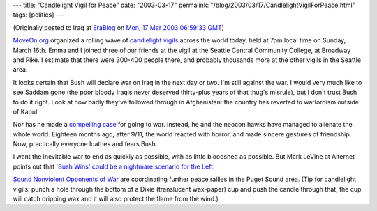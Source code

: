 ---
title: "Candlelight Vigil for Peace"
date: "2003-03-17"
permalink: "/blog/2003/03/17/CandlelightVigilForPeace.html"
tags: [politics]
---



.. image:: https://www.news.harvard.edu/gazette/2002/11.07/photos/32-prayer2-450.jpg

(Originally posted to Iraq at
`EraBlog <http://erablog.net/blogs/george_v_reilly/>`_ on
`Mon, 17 Mar 2003 06:59:33 GMT <http://EraBlog.NET/filters/10003.post>`_)

`MoveOn.org <http://www.moveon.org/>`_
organized a rolling wave of `candlelight vigils
<http://www.globalvigil.org/>`_ across the world
today, held at 7pm local time on Sunday, March 16th. Emma and I joined
three of our friends at the vigil at the Seattle Central Community College,
at Broadway and Pike. I estimate that there were 300-400 people there, and
probably thousands more at the other vigils in the Seattle area.

It looks certain that Bush will declare war on Iraq in the next day or two.
I'm still against the war. I would very much like to see Saddam gone (the
poor bloody Iraqis never deserved thirty-plus years of that thug's
misrule), but I don't trust Bush to do it right. Look at how badly they've
followed through in Afghanistan: the country has reverted to warlordism
outside of Kabul.

Nor has he made a `compelling case <http://www.msnbc.com/news/882083.asp>`_
for going to war. Instead, he and the
neocon hawks have managed to alienate the whole world. Eighteen months ago,
after 9/11, the world reacted with horror, and made sincere gestures of
friendship. Now, practically everyone loathes and fears Bush.

I want the inevitable war to end as quickly as possible, with as little
bloodshed as possible. But Mark LeVine at Alternet points out that
`'Bush Wins' could be a nightmare scenario for the Left
<http://www.alternet.org/story.html?StoryID=15379>`_.

`Sound Nonviolent Opponents of War <http://www.snowcoalition.org/>`_
are coordinating further peace rallies in
the Puget Sound area. (Tip for candlelight vigils: punch a hole through the
bottom of a Dixie (translucent wax-paper) cup and push the candle through
that; the cup will catch dripping wax and it will also protect the flame
from the wind.)

.. _permalink:
    /blog/2003/03/17/CandlelightVigilForPeace.html
